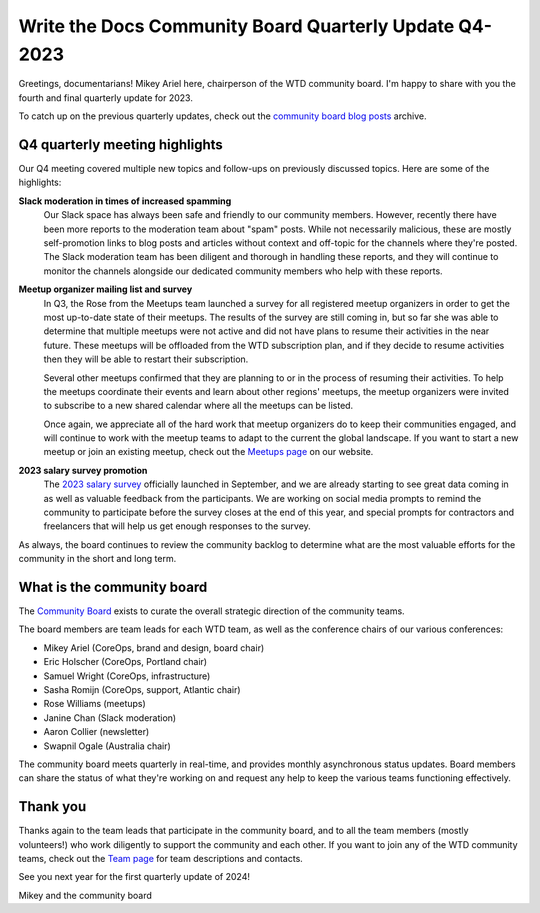 .. post:: Dec 1, 2023
   :tags: community board, news, report
   :author: Mikey Ariel

Write the Docs Community Board Quarterly Update Q4-2023
=======================================================

Greetings, documentarians! Mikey Ariel here, chairperson of the WTD community board. I'm happy to share with you the fourth and final quarterly update for 2023. 

To catch up on the previous quarterly updates, check out the `community board blog posts <https://www.writethedocs.org/blog/archive/tag/community-board/>`_ archive. 

Q4 quarterly meeting highlights
-------------------------------

Our Q4 meeting covered multiple new topics and follow-ups on previously discussed topics. Here are some of the highlights: 

**Slack moderation in times of increased spamming**
    Our Slack space has always been safe and friendly to our community members. However, recently there have been more reports to the moderation team about "spam" posts. While not necessarily malicious, these are mostly self-promotion links to blog posts and articles without context and off-topic for the channels where they're posted. The Slack moderation team has been diligent and thorough in handling these reports, and they will continue to monitor the channels alongside our dedicated community members who help with these reports.

**Meetup organizer mailing list and survey**
    In Q3, the Rose from the Meetups team launched a survey for all registered meetup organizers in order to get the most up-to-date state of their meetups. The results of the survey are still coming in, but so far she was able to determine that multiple meetups were not active and did not have plans to resume their activities in the near future. These meetups will be offloaded from the WTD subscription plan, and if they decide to resume activities then they will be able to restart their subscription. 
    
    Several other meetups confirmed that they are planning to or in the process of resuming their activities. To help the meetups coordinate their events and learn about other regions' meetups, the meetup organizers were invited to subscribe to a new shared calendar where all the meetups can be listed.
    
    Once again, we appreciate all of the hard work that meetup organizers do to keep their communities engaged, and will continue to work with the meetup teams to adapt to the current the global landscape. If you want to start a new meetup or join an existing meetup, check out the `Meetups page <https://www.writethedocs.org/meetups/>`_ on our website.

**2023 salary survey promotion**
    The `2023 salary survey <https://salary-survey.writethedocs.org/>`_ officially launched in September, and we are already starting to see great data coming in as well as valuable feedback from the participants. We are working on social media prompts to remind the community to participate before the survey closes at the end of this year, and special prompts for contractors and freelancers that will help us get enough responses to the survey. 

As always, the board continues to review the community backlog to determine what are the most valuable efforts for the community in the short and long term. 

What is the community board
---------------------------

The `Community Board <https://www.writethedocs.org/team/#community-board>`_ exists to curate the overall strategic direction of the community teams.

The board members are team leads for each WTD team, as well as the conference chairs of our various conferences:

* Mikey Ariel (CoreOps, brand and design, board chair)
* Eric Holscher (CoreOps, Portland chair)
* Samuel Wright (CoreOps, infrastructure)
* Sasha Romijn (CoreOps, support, Atlantic chair)
* Rose Williams (meetups)
* Janine Chan (Slack moderation)
* Aaron Collier (newsletter)
* Swapnil Ogale (Australia chair)

The community board meets quarterly in real-time, and provides monthly asynchronous status updates. Board members can share the status of what they're working on and request any help to keep the various teams functioning effectively.

Thank you 
---------

Thanks again to the team leads that participate in the community board, and to all the team members (mostly volunteers!) who work diligently to support the community and each other. If you want to join any of the WTD community teams, check out the `Team page <https://www.writethedocs.org/team/>`_ for team descriptions and contacts. 

See you next year for the first quarterly update of 2024!

Mikey and the community board
